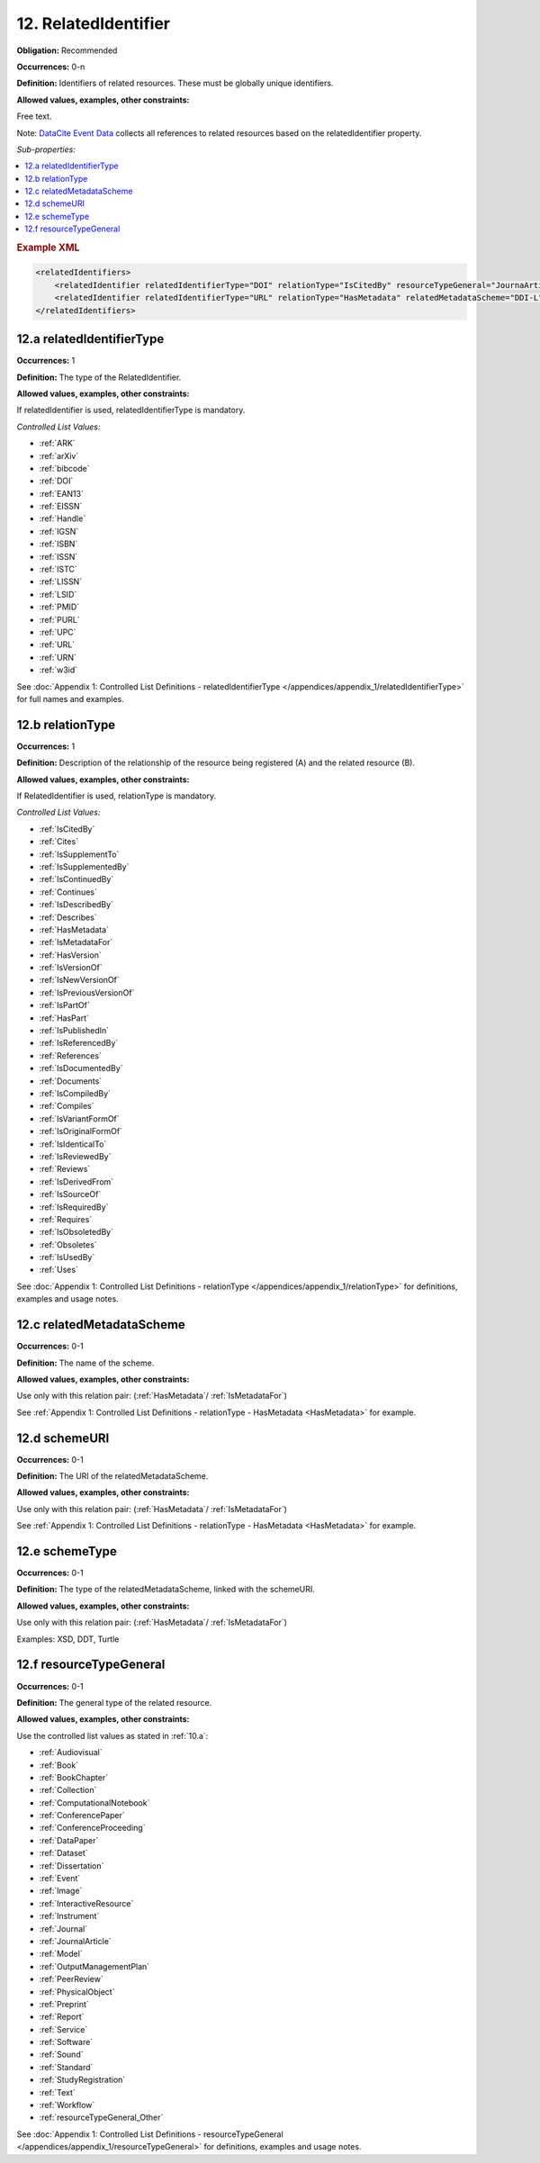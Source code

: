 .. _12:

12. RelatedIdentifier
=======================

**Obligation:** Recommended

**Occurrences:** 0-n

**Definition:** Identifiers of related resources. These must be globally unique identifiers.

**Allowed values, examples, other constraints:**

Free text.

Note: `DataCite Event Data <https://support.datacite.org/docs/eventdata-guide>`_ collects all references to related resources based on the relatedIdentifier property.

*Sub-properties:*

.. contents:: :local:

.. rubric:: Example XML

.. code:: xml

  <relatedIdentifiers>
      <relatedIdentifier relatedIdentifierType="DOI" relationType="IsCitedBy" resourceTypeGeneral="JournaArticle">10.21384/bar</relatedIdentifier>
      <relatedIdentifier relatedIdentifierType="URL" relationType="HasMetadata" relatedMetadataScheme="DDI-L" schemeType="XSD" schemeURI="http://www.ddialliance.org/Specification/DDI-Lifecycle/3.1/XMLSchema/instance.xsd">https://example.com/</relatedIdentifier>
  </relatedIdentifiers>

.. _12.a:

12.a relatedIdentifierType
~~~~~~~~~~~~~~~~~~~~~~~~~~~~

**Occurrences:** 1

**Definition:** The type of the RelatedIdentifier.

**Allowed values, examples, other constraints:**

If relatedIdentifier is used, relatedIdentifierType is mandatory.

*Controlled List Values:*

* :ref:`ARK`
* :ref:`arXiv`
* :ref:`bibcode`
* :ref:`DOI`
* :ref:`EAN13`
* :ref:`EISSN`
* :ref:`Handle`
* :ref:`IGSN`
* :ref:`ISBN`
* :ref:`ISSN`
* :ref:`ISTC`
* :ref:`LISSN`
* :ref:`LSID`
* :ref:`PMID`
* :ref:`PURL`
* :ref:`UPC`
* :ref:`URL`
* :ref:`URN`
* :ref:`w3id`

See :doc:`Appendix 1: Controlled List Definitions - relatedIdentifierType </appendices/appendix_1/relatedIdentifierType>` for full names and examples.

.. _12.b:

12.b relationType
~~~~~~~~~~~~~~~~~~~

**Occurrences:** 1

**Definition:** Description of the relationship of the resource being registered (A) and the related resource (B).

**Allowed values, examples, other constraints:**

If RelatedIdentifier is used, relationType is mandatory.

*Controlled List Values:*

* :ref:`IsCitedBy`
* :ref:`Cites`
* :ref:`IsSupplementTo`
* :ref:`IsSupplementedBy`
* :ref:`IsContinuedBy`
* :ref:`Continues`
* :ref:`IsDescribedBy`
* :ref:`Describes`
* :ref:`HasMetadata`
* :ref:`IsMetadataFor`
* :ref:`HasVersion`
* :ref:`IsVersionOf`
* :ref:`IsNewVersionOf`
* :ref:`IsPreviousVersionOf`
* :ref:`IsPartOf`
* :ref:`HasPart`
* :ref:`IsPublishedIn`
* :ref:`IsReferencedBy`
* :ref:`References`
* :ref:`IsDocumentedBy`
* :ref:`Documents`
* :ref:`IsCompiledBy`
* :ref:`Compiles`
* :ref:`IsVariantFormOf`
* :ref:`IsOriginalFormOf`
* :ref:`IsIdenticalTo`
* :ref:`IsReviewedBy`
* :ref:`Reviews`
* :ref:`IsDerivedFrom`
* :ref:`IsSourceOf`
* :ref:`IsRequiredBy`
* :ref:`Requires`
* :ref:`IsObsoletedBy`
* :ref:`Obsoletes`
* :ref:`IsUsedBy`
* :ref:`Uses`

See :doc:`Appendix 1: Controlled List Definitions - relationType </appendices/appendix_1/relationType>` for definitions, examples and usage notes.

.. _12.c:

12.c relatedMetadataScheme
~~~~~~~~~~~~~~~~~~~~~~~~~~~~

**Occurrences:** 0-1

**Definition:** The name of the scheme.

**Allowed values, examples, other constraints:**

Use only with this relation pair: (:ref:`HasMetadata`/ :ref:`IsMetadataFor`)

See :ref:`Appendix 1: Controlled List Definitions - relationType  - HasMetadata <HasMetadata>` for example.

.. _12.d:

12.d schemeURI
~~~~~~~~~~~~~~~~~~~~~~~~~~~~

**Occurrences:** 0-1

**Definition:** The URI of the relatedMetadataScheme.

**Allowed values, examples, other constraints:**

Use only with this relation pair: (:ref:`HasMetadata`/ :ref:`IsMetadataFor`)

See :ref:`Appendix 1: Controlled List Definitions - relationType  - HasMetadata <HasMetadata>` for example.

.. _12.e:

12.e schemeType
~~~~~~~~~~~~~~~~~~~~~~~~~~~~

**Occurrences:** 0-1

**Definition:** The type of the relatedMetadataScheme, linked with the schemeURI.

**Allowed values, examples, other constraints:**

Use only with this relation pair: (:ref:`HasMetadata`/ :ref:`IsMetadataFor`)

Examples: XSD, DDT, Turtle

.. _12.f:

12.f resourceTypeGeneral
~~~~~~~~~~~~~~~~~~~~~~~~~~~~

**Occurrences:** 0-1

**Definition:** The general type of the related resource.

**Allowed values, examples, other constraints:**

Use the controlled list values as stated in :ref:`10.a`:

* :ref:`Audiovisual`
* :ref:`Book`
* :ref:`BookChapter`
* :ref:`Collection`
* :ref:`ComputationalNotebook`
* :ref:`ConferencePaper`
* :ref:`ConferenceProceeding`
* :ref:`DataPaper`
* :ref:`Dataset`
* :ref:`Dissertation`
* :ref:`Event`
* :ref:`Image`
* :ref:`InteractiveResource`
* :ref:`Instrument`
* :ref:`Journal`
* :ref:`JournalArticle`
* :ref:`Model`
* :ref:`OutputManagementPlan`
* :ref:`PeerReview`
* :ref:`PhysicalObject`
* :ref:`Preprint`
* :ref:`Report`
* :ref:`Service`
* :ref:`Software`
* :ref:`Sound`
* :ref:`Standard`
* :ref:`StudyRegistration`
* :ref:`Text`
* :ref:`Workflow`
* :ref:`resourceTypeGeneral_Other`

See :doc:`Appendix 1: Controlled List Definitions - resourceTypeGeneral </appendices/appendix_1/resourceTypeGeneral>` for definitions, examples and usage notes.
